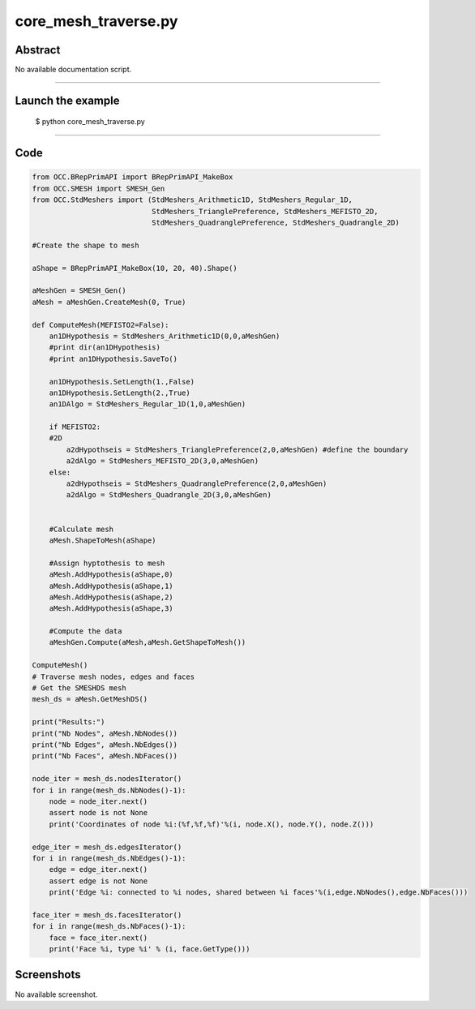 core_mesh_traverse.py
=====================

Abstract
^^^^^^^^

No available documentation script.


------

Launch the example
^^^^^^^^^^^^^^^^^^

  $ python core_mesh_traverse.py

------


Code
^^^^


.. code-block:: python

  from OCC.BRepPrimAPI import BRepPrimAPI_MakeBox
  from OCC.SMESH import SMESH_Gen
  from OCC.StdMeshers import (StdMeshers_Arithmetic1D, StdMeshers_Regular_1D,
                              StdMeshers_TrianglePreference, StdMeshers_MEFISTO_2D,
                              StdMeshers_QuadranglePreference, StdMeshers_Quadrangle_2D)
  
  #Create the shape to mesh
  
  aShape = BRepPrimAPI_MakeBox(10, 20, 40).Shape()
  
  aMeshGen = SMESH_Gen()
  aMesh = aMeshGen.CreateMesh(0, True)
  
  def ComputeMesh(MEFISTO2=False):
      an1DHypothesis = StdMeshers_Arithmetic1D(0,0,aMeshGen)
      #print dir(an1DHypothesis)
      #print an1DHypothesis.SaveTo()
      
      an1DHypothesis.SetLength(1.,False)
      an1DHypothesis.SetLength(2.,True)
      an1DAlgo = StdMeshers_Regular_1D(1,0,aMeshGen)
      
      if MEFISTO2:
      #2D
          a2dHypothseis = StdMeshers_TrianglePreference(2,0,aMeshGen) #define the boundary
          a2dAlgo = StdMeshers_MEFISTO_2D(3,0,aMeshGen)
      else:
          a2dHypothseis = StdMeshers_QuadranglePreference(2,0,aMeshGen)
          a2dAlgo = StdMeshers_Quadrangle_2D(3,0,aMeshGen)
   
     
      #Calculate mesh
      aMesh.ShapeToMesh(aShape)
      
      #Assign hyptothesis to mesh
      aMesh.AddHypothesis(aShape,0)
      aMesh.AddHypothesis(aShape,1)
      aMesh.AddHypothesis(aShape,2)
      aMesh.AddHypothesis(aShape,3)
      
      #Compute the data
      aMeshGen.Compute(aMesh,aMesh.GetShapeToMesh())
  
  ComputeMesh()
  # Traverse mesh nodes, edges and faces
  # Get the SMESHDS mesh
  mesh_ds = aMesh.GetMeshDS()
  
  print("Results:")
  print("Nb Nodes", aMesh.NbNodes())
  print("Nb Edges", aMesh.NbEdges())
  print("Nb Faces", aMesh.NbFaces())
  
  node_iter = mesh_ds.nodesIterator()
  for i in range(mesh_ds.NbNodes()-1):
      node = node_iter.next()
      assert node is not None
      print('Coordinates of node %i:(%f,%f,%f)'%(i, node.X(), node.Y(), node.Z()))
  
  edge_iter = mesh_ds.edgesIterator()
  for i in range(mesh_ds.NbEdges()-1):
      edge = edge_iter.next()
      assert edge is not None
      print('Edge %i: connected to %i nodes, shared between %i faces'%(i,edge.NbNodes(),edge.NbFaces()))
  
  face_iter = mesh_ds.facesIterator()
  for i in range(mesh_ds.NbFaces()-1):
      face = face_iter.next()
      print('Face %i, type %i' % (i, face.GetType()))

Screenshots
^^^^^^^^^^^


No available screenshot.

